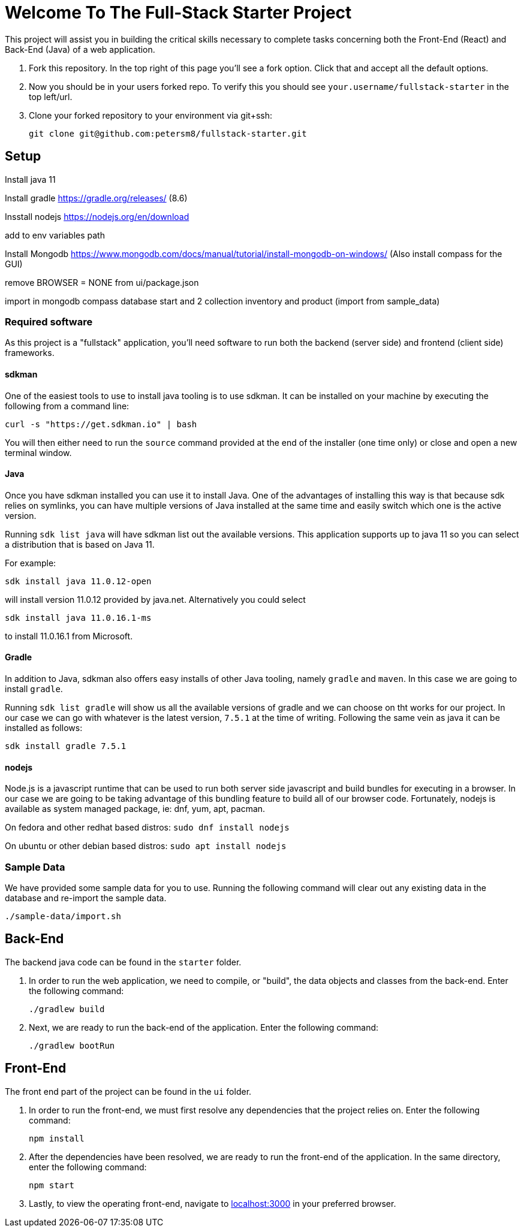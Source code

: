 = Welcome To The Full-Stack Starter Project

This project will assist you in building the critical skills necessary to complete tasks concerning both the Front-End (React) and Back-End (Java) of a web application.

. Fork this repository. In the top right of this page you'll see a fork option. Click that and accept all the default options.
. Now you should be in your users forked repo. To verify this you should see `your.username/fullstack-starter` in the top left/url.
. Clone your forked repository to your environment via git+ssh:

    git clone git@github.com:petersm8/fullstack-starter.git

== Setup

Install java 11

Install gradle https://gradle.org/releases/ (8.6)

Insstall nodejs https://nodejs.org/en/download 

add to env variables path

Install Mongodb https://www.mongodb.com/docs/manual/tutorial/install-mongodb-on-windows/ (Also install compass for the GUI)

remove BROWSER = NONE from ui/package.json

import in mongodb compass database start and 2 collection inventory and product (import from sample_data)

=== Required software
As this project is a "fullstack" application, you'll need software to run both the backend (server side) and frontend (client side) frameworks.

==== sdkman
One of the easiest tools to use to install java tooling is to use sdkman. It can be installed on your machine by executing the following from a command line:

    curl -s "https://get.sdkman.io" | bash

You will then either need to run the `source` command provided at the end of the installer (one time only) or close and open a new terminal window.

==== Java
Once you have sdkman installed you can use it to install Java. One of the advantages of installing this way is that because sdk relies on symlinks, you can have multiple versions of Java installed at the same time and easily switch which one is the active version.

Running `sdk list java` will have sdkman list out the available versions. This application supports up to java 11 so you can select a distribution that is based on Java 11.

For example:

    sdk install java 11.0.12-open

will install version 11.0.12 provided by java.net. Alternatively you could select

    sdk install java 11.0.16.1-ms

to install 11.0.16.1 from Microsoft.

==== Gradle
In addition to Java, sdkman also offers easy installs of other Java tooling, namely `gradle` and `maven`. In this case we are going to install `gradle`.

Running `sdk list gradle` will show us all the available versions of gradle and we can choose on tht works for our project. In our case we can go with whatever is the latest version, `7.5.1` at the time of writing. Following the same vein as java it can be installed as follows:

    sdk install gradle 7.5.1

==== nodejs
Node.js is a javascript runtime that can be used to run both server side javascript and build bundles for executing in a browser. In our case we are going to be taking advantage of this bundling feature to build all of our browser code.
Fortunately, nodejs is available as system managed package, ie: dnf, yum, apt, pacman.

On fedora and other redhat based distros: `sudo dnf install nodejs`

On ubuntu or other debian based distros: `sudo apt install nodejs`

=== Sample Data
We have provided some sample data for you to use. Running the following command will clear out any existing data in the database and re-import the sample data.

    ./sample-data/import.sh

== Back-End
The backend java code can be found in the `starter` folder.

. In order to run the web application, we need to compile, or "build", the data objects and classes from the back-end. Enter the following command:

    ./gradlew build

. Next, we are ready to run the back-end of the application. Enter the following command:

    ./gradlew bootRun

== Front-End
The front end part of the project can be found in the `ui` folder.

. In order to run the front-end, we must first resolve any dependencies that the project relies on. Enter the following command:

    npm install

. After the dependencies have been resolved, we are ready to run the front-end of the application. In the same directory, enter the following command:

    npm start

. Lastly, to view the operating front-end, navigate to https://localhost:3000[localhost:3000] in your preferred browser.

